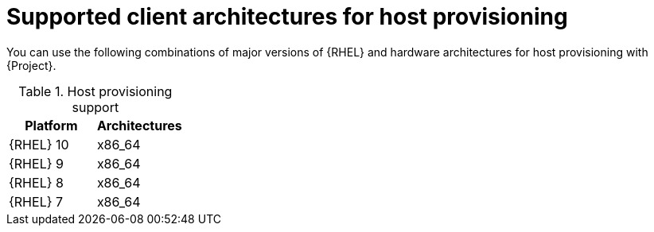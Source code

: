 [id="Supported-Client-Architectures-for-Host-Provisioning_{context}"]
= Supported client architectures for host provisioning

You can use the following combinations of major versions of {RHEL} and hardware architectures for host provisioning with {Project}.

.Host provisioning support
[options="header"]
|====
|Platform |Architectures
|{RHEL} 10 |x86_64
|{RHEL} 9 |x86_64
|{RHEL} 8 |x86_64
|{RHEL} 7 |x86_64
|====

